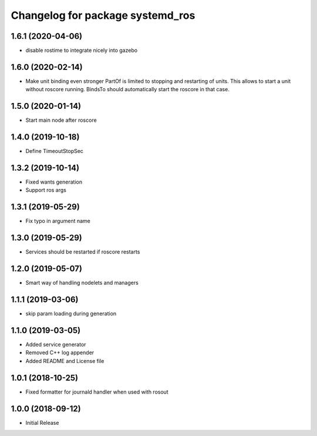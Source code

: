 ^^^^^^^^^^^^^^^^^^^^^^^^^^^^^^^^^
Changelog for package systemd_ros
^^^^^^^^^^^^^^^^^^^^^^^^^^^^^^^^^

1.6.1 (2020-04-06)
------------------
* disable rostime to integrate nicely into gazebo

1.6.0 (2020-02-14)
------------------
* Make unit binding even stronger
  PartOf is limited to stopping and restarting of units. This allows to
  start a unit without roscore running. BindsTo should automatically start
  the roscore in that case.

1.5.0 (2020-01-14)
------------------
* Start main node after roscore

1.4.0 (2019-10-18)
------------------
* Define TimeoutStopSec

1.3.2 (2019-10-14)
------------------
* Fixed wants generation
* Support ros args

1.3.1 (2019-05-29)
------------------
* Fix typo in argument name

1.3.0 (2019-05-29)
------------------
* Services should be restarted if roscore restarts

1.2.0 (2019-05-07)
------------------
* Smart way of handling nodelets and managers

1.1.1 (2019-03-06)
------------------
* skip param loading during generation

1.1.0 (2019-03-05)
------------------
* Added service generator
* Removed C++ log appender
* Added README and License file

1.0.1 (2018-10-25)
------------------
* Fixed formatter for journald handler when used with rosout

1.0.0 (2018-09-12)
------------------
* Initial Release
